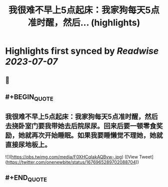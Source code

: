 :PROPERTIES:
:title: 我很难不早上5点起床：我家狗每天5点准时醒，然后... (highlights)
:END:

:PROPERTIES:
:author: [[onenewbite on Twitter]]
:full-title: "我很难不早上5点起床：我家狗每天5点准时醒，然后..."
:category: [[tweets]]
:url: https://twitter.com/onenewbite/status/1676965289702088704
:END:

* Highlights first synced by [[Readwise]] [[2023-07-07]]
** 📌
** #+BEGIN_QUOTE
** 我很难不早上5点起床：我家狗每天5点准时醒，然后去挠卧室门要我带她去后院尿尿。回来后要一顿零食奖励，她就再次开始睡眠。如果我要睡懒觉不理她，她就直接尿地板上。 

![](https://pbs.twimg.com/media/F0XHCqIakAQBvw-.jpg) ([View Tweet](https://twitter.com/onenewbite/status/1676965289702088704))
** #+END_QUOTE